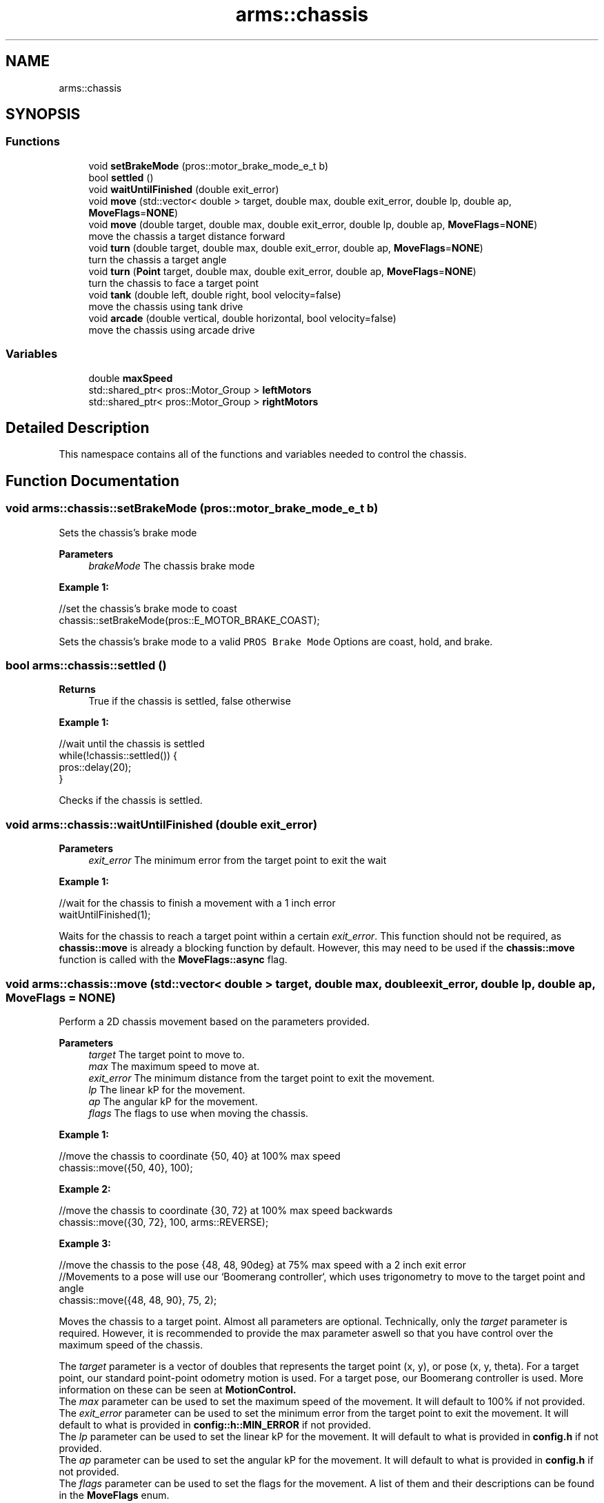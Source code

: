 .TH "arms::chassis" 3 "Sun Oct 16 2022" "ARMS" \" -*- nroff -*-
.ad l
.nh
.SH NAME
arms::chassis
.SH SYNOPSIS
.br
.PP
.SS "Functions"

.in +1c
.ti -1c
.RI "void \fBsetBrakeMode\fP (pros::motor_brake_mode_e_t b)"
.br
.ti -1c
.RI "bool \fBsettled\fP ()"
.br
.ti -1c
.RI "void \fBwaitUntilFinished\fP (double exit_error)"
.br
.ti -1c
.RI "void \fBmove\fP (std::vector< double > target, double max, double exit_error, double lp, double ap, \fBMoveFlags\fP=\fBNONE\fP)"
.br
.ti -1c
.RI "void \fBmove\fP (double target, double max, double exit_error, double lp, double ap, \fBMoveFlags\fP=\fBNONE\fP)"
.br
.RI "move the chassis a target distance forward "
.ti -1c
.RI "void \fBturn\fP (double target, double max, double exit_error, double ap, \fBMoveFlags\fP=\fBNONE\fP)"
.br
.RI "turn the chassis a target angle "
.ti -1c
.RI "void \fBturn\fP (\fBPoint\fP target, double max, double exit_error, double ap, \fBMoveFlags\fP=\fBNONE\fP)"
.br
.RI "turn the chassis to face a target point "
.ti -1c
.RI "void \fBtank\fP (double left, double right, bool velocity=false)"
.br
.RI "move the chassis using tank drive "
.ti -1c
.RI "void \fBarcade\fP (double vertical, double horizontal, bool velocity=false)"
.br
.RI "move the chassis using arcade drive "
.in -1c
.SS "Variables"

.in +1c
.ti -1c
.RI "double \fBmaxSpeed\fP"
.br
.ti -1c
.RI "std::shared_ptr< pros::Motor_Group > \fBleftMotors\fP"
.br
.ti -1c
.RI "std::shared_ptr< pros::Motor_Group > \fBrightMotors\fP"
.br
.in -1c
.SH "Detailed Description"
.PP 
This namespace contains all of the functions and variables needed to control the chassis\&. 
.SH "Function Documentation"
.PP 
.SS "void arms::chassis::setBrakeMode (pros::motor_brake_mode_e_t b)"
Sets the chassis's brake mode
.PP
\fBParameters\fP
.RS 4
\fIbrakeMode\fP The chassis brake mode
.RE
.PP
\fBExample 1:\fP 
.PP
.nf
//set the chassis's brake mode to coast
chassis::setBrakeMode(pros::E_MOTOR_BRAKE_COAST);

.fi
.PP
.PP
Sets the chassis's brake mode to a valid \fCPROS Brake Mode\fP Options are coast, hold, and brake\&. 
.SS "bool arms::chassis::settled ()"

.PP
\fBReturns\fP
.RS 4
True if the chassis is settled, false otherwise
.RE
.PP
\fBExample 1:\fP 
.PP
.nf
//wait until the chassis is settled
while(!chassis::settled()) {
   pros::delay(20);
}

.fi
.PP
.PP
Checks if the chassis is settled\&. 
.SS "void arms::chassis::waitUntilFinished (double exit_error)"

.PP
\fBParameters\fP
.RS 4
\fIexit_error\fP The minimum error from the target point to exit the wait
.RE
.PP
\fBExample 1:\fP 
.PP
.nf
//wait for the chassis to finish a movement with a 1 inch error
waitUntilFinished(1);

.fi
.PP
.PP
Waits for the chassis to reach a target point within a certain \fIexit_error\fP\&. This function should not be required, as \fBchassis::move\fP is already a blocking function by default\&. However, this may need to be used if the \fBchassis::move\fP function is called with the \fBMoveFlags::async\fP flag\&. 
.SS "void arms::chassis::move (std::vector< double > target, double max, double exit_error, double lp, double ap, \fBMoveFlags\fP = \fC\fBNONE\fP\fP)"
Perform a 2D chassis movement based on the parameters provided\&. 
.PP
\fBParameters\fP
.RS 4
\fItarget\fP The target point to move to\&. 
.br
\fImax\fP The maximum speed to move at\&. 
.br
\fIexit_error\fP The minimum distance from the target point to exit the movement\&. 
.br
\fIlp\fP The linear kP for the movement\&. 
.br
\fIap\fP The angular kP for the movement\&. 
.br
\fIflags\fP The flags to use when moving the chassis\&.
.RE
.PP
\fBExample 1:\fP 
.PP
.nf
//move the chassis to coordinate {50, 40} at 100% max speed
chassis::move({50, 40}, 100);

.fi
.PP
.PP
\fBExample 2:\fP 
.PP
.nf
//move the chassis to coordinate {30, 72} at 100% max speed backwards
chassis::move({30, 72}, 100, arms::REVERSE);

.fi
.PP
.PP
\fBExample 3:\fP 
.PP
.nf
//move the chassis to the pose {48, 48, 90deg} at 75% max speed with a 2 inch exit error
//Movements to a pose will use our `Boomerang controller`, which uses trigonometry to move to the target point and angle
chassis::move({48, 48, 90}, 75, 2);

.fi
.PP
.PP
Moves the chassis to a target point\&. Almost all parameters are optional\&. Technically, only the \fItarget\fP parameter is required\&. However, it is recommended to provide the max parameter aswell so that you have control over the maximum speed of the chassis\&.
.PP
The \fItarget\fP parameter is a vector of doubles that represents the target point (x, y), or pose (x, y, theta)\&. For a target point, our standard point-point odometry motion is used\&. For a target pose, our Boomerang controller is used\&. More information on these can be seen at \fBMotionControl\&.
.br
\fP The \fImax\fP parameter can be used to set the maximum speed of the movement\&. It will default to 100% if not provided\&.
.br
The \fIexit_error\fP parameter can be used to set the minimum error from the target point to exit the movement\&. It will default to what is provided in \fBconfig::h::MIN_ERROR\fP if not provided\&.
.br
The \fIlp\fP parameter can be used to set the linear kP for the movement\&. It will default to what is provided in \fBconfig\&.h\fP if not provided\&.
.br
The \fIap\fP parameter can be used to set the angular kP for the movement\&. It will default to what is provided in \fBconfig\&.h\fP if not provided\&.
.br
The \fIflags\fP parameter can be used to set the flags for the movement\&. A list of them and their descriptions can be found in the \fBMoveFlags\fP enum\&.
.br

.SS "void arms::chassis::move (double target, double max, double exit_error, double lp, double ap, \fBMoveFlags\fP = \fC\fBNONE\fP\fP)"

.PP
move the chassis a target distance forward 
.PP
\fBParameters\fP
.RS 4
\fItarget\fP The target distance to move to\&. 
.br
\fIflags\fP The flags to use when moving the chassis\&. 
.br
\fImax\fP The maximum speed to move at\&. 
.br
\fIexit_error\fP The minimum distance from the target point to exit the movement\&. 
.br
\fIlp\fP The linear kP for the movement\&. 
.br
\fIap\fP The angular kP for the movement\&. 
.br
\fIflags\fP The flags to use when moving the chassis\&.
.RE
.PP
Almost all parameters are optional\&. Technically, only the \fItarget\fP parameter is required\&. However, it is recommended to provide the max parameter aswell so that you have control over the maximum speed of the chassis\&.
.PP
\fBExample 1:\fP 
.PP
.nf
//move the chassis forwards 24 inches at 100% max speed
chassis::move(24, 100);

.fi
.PP
.PP
\fBExample 2:\fP 
.PP
.nf
//move the chassis backwards 72 inches at 100% max speed 
chassis::move(-72, 100, arms::REVERSE);

.fi
.PP
.PP
\fBExample 3:\fP 
.PP
.nf
//move the chassis forwards 48 inches at 75% max speed with a 2 inch exit error with PID disabled
chassis::move(48, 75, 2, arms::THRU);

.fi
.PP
.PP
Moves the chassis a target distance\&. Almost all parameters are optional\&. Technically, only the \fItarget\fP parameter is required\&. However, it is recommended to provide the max parameter aswell so that you have control over the maximum speed of the chassis\&.
.PP
The \fItarget\fP parameter is used to specify how far the chassis should move\&. The \fImax\fP parameter can be used to set the maximum speed of the movement\&. It will default to 100% if not provided\&.
.br
The \fIexit_error\fP parameter can be used to set the minimum error from the target point to exit the movement\&. It will default to what is provided in \fBconfig::h::MIN_ERROR\fP if not provided\&.
.br
The \fIlp\fP parameter can be used to set the linear kP for the movement\&. It will default to what is provided in \fBconfig\&.h\fP if not provided\&.
.br
The \fIap\fP parameter can be used to set the angular kP for the movement\&. It will default to what is provided in \fBconfig\&.h\fP if not provided\&.
.br
The \fIflags\fP parameter can be used to set the flags for the movement\&. A list of them and their descriptions can be found in the \fBMoveFlags\fP enum\&. The \fBarms::RELATIVE\fP flag is always enabled for this, as you should only use this to move a relative distance straight with the bot\&.
.br

.SS "void arms::chassis::turn (double target, double max, double exit_error, double ap, \fBMoveFlags\fP = \fC\fBNONE\fP\fP)"

.PP
turn the chassis a target angle Perform a turn movement
.PP
\fBParameters\fP
.RS 4
\fItarget\fP The target angle to turn to\&. 
.br
\fIflags\fP The flags to use when moving the chassis\&. 
.br
\fImax\fP The maximum speed to move at\&. 
.br
\fIexit_error\fP The minimum distance from the target point to exit the movement\&. 
.br
\fIap\fP The angular kP for the movement\&. 
.br
\fIflags\fP The flags to use when moving the chassis\&.
.RE
.PP
Almost all parameters are optional\&. Technically, only the \fItarget\fP parameter is required\&. However, it is recommended to provide the max parameter aswell so that you have control over the maximum speed of the chassis\&.
.PP
\fBExample 1:\fP 
.PP
.nf
//turn the chassis to face 90 degrees at 100% max speed
chassis::turn(90, 100);

.fi
.PP
.PP
\fBExample 2:\fP 
.PP
.nf
//turn the chassis 180 degrees clockwise at 100% max speed
chassis::turn(-180, 100, arms::RELATIVE);

.fi
.PP
.PP
\fBExample 3:\fP 
.PP
.nf
//turn the chassis to face 90 degrees at 75% max speed with a 2 degree exit error with PID disabled
chassis::turn(90, 75, 2, arms::THRU);

.fi
.PP
.PP
Turns the chassis a target angle\&. Almost all parameters are optional\&. Technically, only the \fItarget\fP parameter is required\&. However, it is recommended to provide the max parameter aswell so that you have control over the maximum speed of the chassis\&.
.PP
The \fItarget\fP parameter is a double that represents the target angle (theta)\&. We use our PID controller to turn to the target angle\&. More information on this can be seen at \fBMotionControl\&.
.br
\fP The \fImax\fP parameter can be used to set the maximum speed of the movement\&. It will default to 100% if not provided\&.
.br
The \fIexit_error\fP parameter can be used to set the minimum error from the target point to exit the movement\&. It will default to what is provided in \fBconfig::h::MIN_ERROR\fP if not provided\&.
.br
The \fIap\fP parameter can be used to set the angular kP for the movement\&. It will default to what is provided in \fBconfig\&.h\fP if not provided\&.
.br
The \fIflags\fP parameter can be used to set the flags for the movement\&. A list of them and their descriptions can be found in the \fBMoveFlags\fP enum\&. 
.SS "void arms::chassis::turn (\fBPoint\fP target, double max, double exit_error, double ap, \fBMoveFlags\fP = \fC\fBNONE\fP\fP)"

.PP
turn the chassis to face a target point 
.PP
\fBParameters\fP
.RS 4
\fItarget\fP The target point to turn to\&. 
.br
\fIflags\fP The flags to use when moving the chassis\&. 
.br
\fImax\fP The maximum speed to move at\&. 
.br
\fIexit_error\fP The minimum distance from the target point to exit the movement\&. 
.br
\fIap\fP The angular kP for the movement\&. 
.br
\fIflags\fP The flags to use when moving the chassis\&.
.RE
.PP
\fBExample 1:\fP 
.PP
.nf
//turn the chassis to face the point (24, 24) at 100% speed
chassis::turn({24, 24}, 100);

.fi
.PP
.PP
\fBExample 2:\fP 
.PP
.nf
//turn the chassis to face the point {72, -48} at 75% speed
chassis::turn({72, -48}, 75);

.fi
.PP
.PP
\fBExample 3:\fP 
.PP
.nf
//turn the chassis to face the point (24, 24) at 100% speed with a 2 degree exit error with PID disabled
chassis::turn({24, 24}, 100, 2, arms::THRU);

.fi
.PP
.PP
Turns the chassis a target angle\&. Almost all parameters are optional\&. Technically, only the \fItarget\fP parameter is required\&. However, it is recommended to provide the max parameter aswell so that you have control over the maximum speed of the chassis\&.
.PP
The \fItarget\fP parameter is a \fBPoint\fP that represents the point we want to turn to face\&. We use our PID controller to turn to the target angle\&. More information on this can be seen at \fBMotionControl\&.
.br
\fP The \fImax\fP parameter can be used to set the maximum speed of the movement\&. It will default to 100% if not provided\&.
.br
The \fIexit_error\fP parameter can be used to set the minimum error from the target point to exit the movement\&. It will default to what is provided in \fBconfig::h::MIN_ERROR\fP if not provided\&.
.br
The \fIap\fP parameter can be used to set the angular kP for the movement\&. It will default to what is provided in \fBconfig\&.h\fP if not provided\&.
.br
The \fIflags\fP parameter can be used to set the flags for the movement\&. A list of them and their descriptions can be found in the \fBMoveFlags\fP enum\&. 
.SS "void arms::chassis::tank (double left, double right, bool velocity = \fCfalse\fP)"

.PP
move the chassis using tank drive 
.PP
\fBParameters\fP
.RS 4
\fIleft\fP The left side velocity or percentage (0%-100%)\&. 
.br
\fIright\fP The right side velocity or percentage (0%-100%)\&. 
.br
\fIvelocity\fP Whether the values are velocities or percentages\&. Defaults to false for percentage mode\&.
.RE
.PP
\fBExample 1:\fP 
.PP
.nf
//move the chassis forward at 100% speed
chassis::tank(100, 100);

.fi
.PP
.PP
\fBExample 2:\fP 
.PP
.nf
//move the chassis forward at 100 rpm
chassis::tank(100, 100, true);

.fi
.PP
.PP
\fBExample 3:\fP 
.PP
.nf
//move the left side of the chassis forward at 100% speed, and the right side backwards at 50% speed
chassis::tank(100, -50);

.fi
.PP
 
.SS "void arms::chassis::arcade (double forward, double turn, bool velocity = \fCfalse\fP)"

.PP
move the chassis using arcade drive 
.PP
\fBParameters\fP
.RS 4
\fIforward\fP The forward velocity or percentage (0%-100%)\&. 
.br
\fIturn\fP The turn velocity or percentage (0%-100%)\&. 
.br
\fIvelocity\fP Whether the values are velocities or percentages\&. Defaults to false for percentage mode\&.
.RE
.PP
\fBExample 1:\fP 
.PP
.nf
//move the chassis forward at 100% speed
chassis::arcade(100, 0);

.fi
.PP
.PP
\fBExample 2:\fP 
.PP
.nf
//move the chassis forward at 100 rpm
chassis::arcade(100, 0, true);

.fi
.PP
.PP
\fBExample 3:\fP 
.PP
.nf
//move the chassis forward at 100% speed, and turn left at 50% speed
chassis::arcade(100, -50);

.fi
.PP
 
.SH "Variable Documentation"
.PP 
.SS "double arms::chassis::maxSpeed\fC [extern]\fP"
This variable is used to set the maximum speed of the chassis\&. 
.SS "std::shared_ptr< pros::Motor_Group > arms::chassis::leftMotors\fC [extern]\fP"
This variable is a pointer to a Motor_Group object that contains all of the left motors\&. 
.SS "std::shared_ptr< pros::Motor_Group > arms::chassis::rightMotors\fC [extern]\fP"
This variable is a pointer to a Motor_Group object that contains all of the right motors\&. 
.SH "Author"
.PP 
Generated automatically by Doxygen for ARMS from the source code\&.
